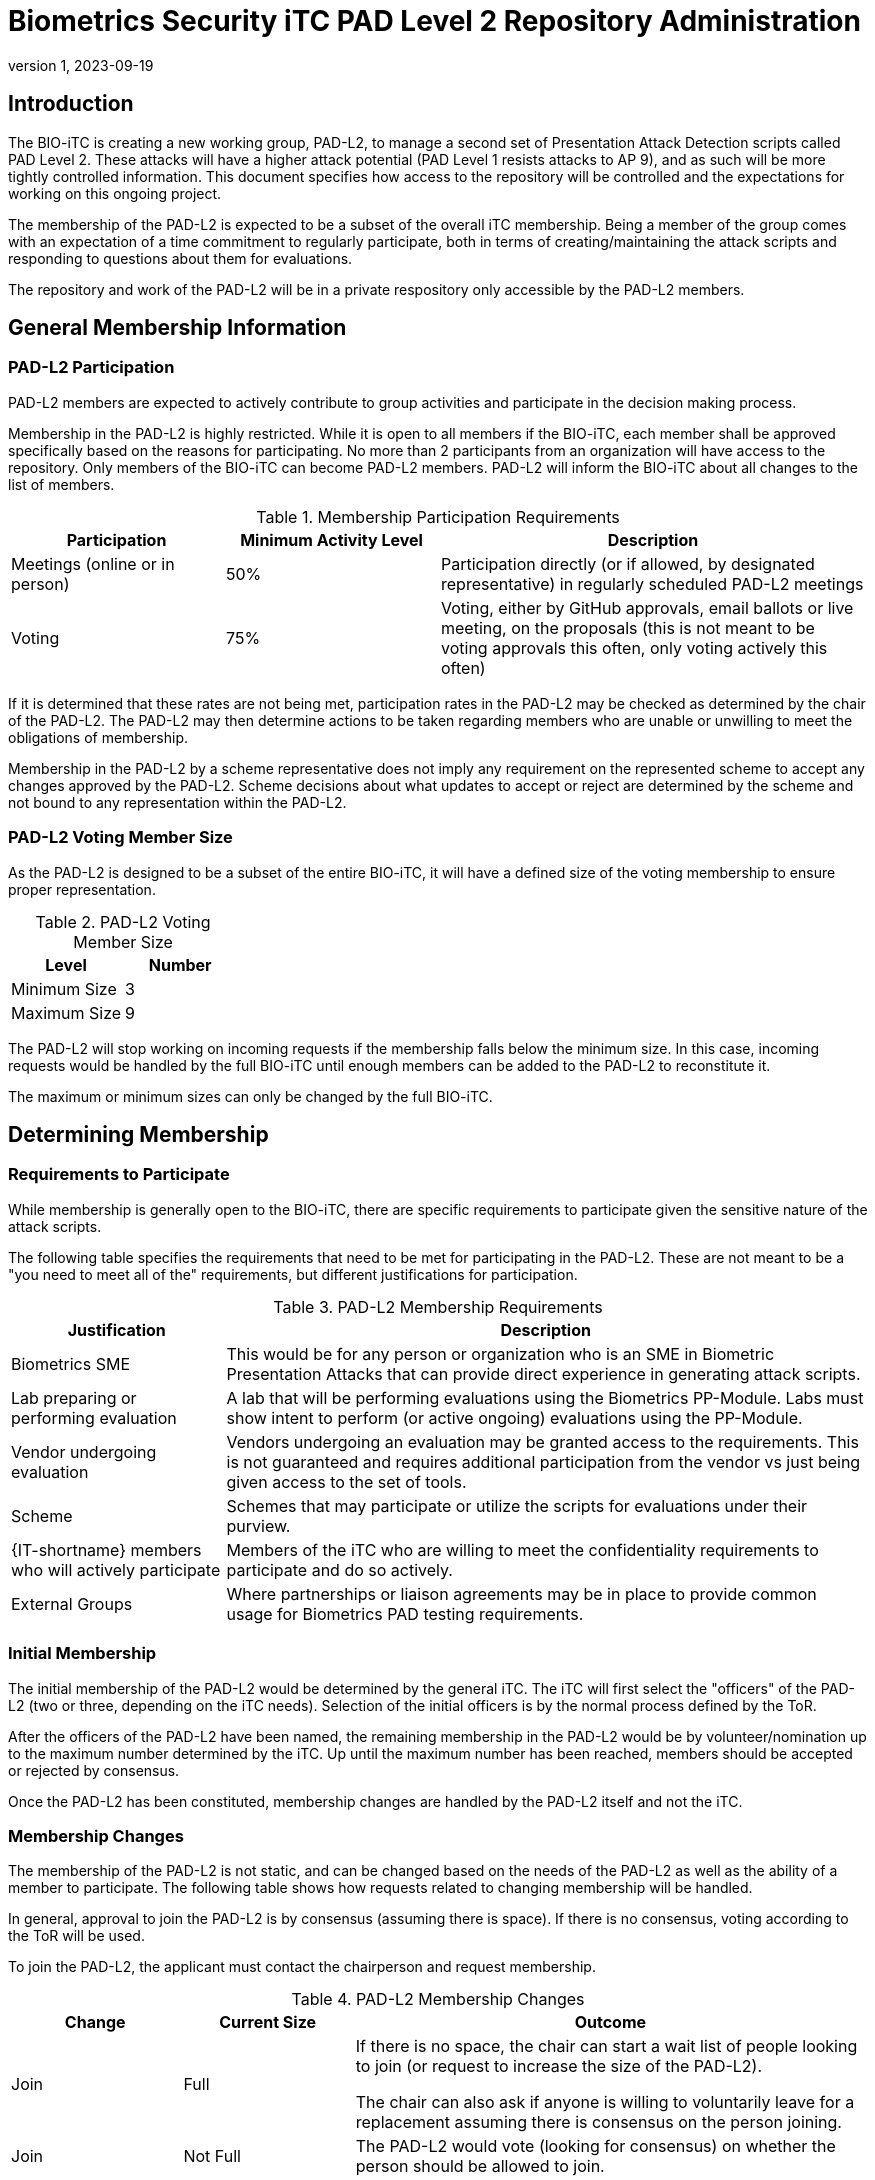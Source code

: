 = Biometrics Security iTC PAD Level 2 Repository Administration
:showtitle:
:sectnumlevels: 3
:table-caption: Table
:imagesdir: images
:icons: font
:revnumber: 1
:revdate: 2023-09-19
:xrefstyle: full

:iTC-longname: Biometrics Security
:iTC-shortname: BIO-iTC
:iTC-email: isec-itc-bio-info@ipa.go.jp
:iTC-website: https://biometricitc.github.io/
:iTC-GitHub: https://github.com/biometricITC/cPP-biometrics
:iTC-ITname: PAD-L2

== Introduction
The {iTC-shortname} is creating a new working group, {iTC-ITname}, to manage a second set of Presentation Attack Detection scripts called PAD Level 2. These attacks will have a higher attack potential (PAD Level 1 resists attacks to AP 9), and as such will be more tightly controlled information. This document specifies how access to the repository will be controlled and the expectations for working on this ongoing project.

The membership of the {iTC-ITname} is expected to be a subset of the overall iTC membership. Being a member of the group comes with an expectation of a time commitment to regularly participate, both in terms of creating/maintaining the attack scripts and responding to questions about them for evaluations.

The repository and work of the {iTC-ITname} will be in a private respository only accessible by the {iTC-ITname} members.

== General Membership Information

=== {iTC-ITname} Participation
{iTC-ITname} members are expected to actively contribute to group activities and participate in the decision making process.

Membership in the {iTC-ITname} is highly restricted. While it is open to all members if the {iTC-shortname}, each member shall be approved specifically based on the reasons for participating. No more than 2 participants from an organization will have access to the repository. Only members of the {iTC-shortname} can become {iTC-ITname} members. {iTC-ITname} will inform the {iTC-shortname} about all changes to the list of members.

.Membership Participation Requirements
[cols=".^1,.^1,.^2",options="header"]
|===
|Participation 
|Minimum Activity Level
|Description

|Meetings (online or in person)
|50%
|Participation directly (or if allowed, by designated representative) in regularly scheduled {iTC-ITname} meetings

|Voting
|75%
|Voting, either by GitHub approvals, email ballots or live meeting, on the proposals (this is not meant to be voting approvals this often, only voting actively this often)

|===

If it is determined that these rates are not being met, participation rates in the {iTC-ITname} may be checked as determined by the chair of the {iTC-ITname}. The {iTC-ITname} may then determine actions to be taken regarding members who are unable or unwilling to meet the obligations of membership.

Membership in the {iTC-ITname} by a scheme representative does not imply any requirement on the represented scheme to accept any changes approved by the {itc-itname}. Scheme decisions about what updates to accept or reject are determined by the scheme and not bound to any representation within the {iTC-ITname}.

=== {iTC-ITname} Voting Member Size
As the {iTC-ITname} is designed to be a subset of the entire {iTC-shortname}, it will have a defined size of the voting membership to ensure proper representation. 

.{iTC-ITname} Voting Member Size
[cols=".^1,.^1",options="header"]
|===
|Level 
|Number

|Minimum Size
|3

|Maximum Size
|9

|===

The {iTC-ITname} will stop working on incoming requests if the membership falls below the minimum size. In this case, incoming requests would be handled by the full {iTC-shortname} until enough members can be added to the {iTC-ITname} to reconstitute it.


The maximum or minimum sizes can only be changed by the full {iTC-shortname}.

== Determining Membership
===  Requirements to Participate
While membership is generally open to the {iTC-shortname}, there are specific requirements to participate given the sensitive nature of the attack scripts.

The following table specifies the requirements that need to be met for participating in the {iTC-ITname}. These are not meant to be a "you need to meet all of the" requirements, but different justifications for participation.

.{iTC-ITname} Membership Requirements
[cols=".^1,.^3",options="header"]
|===
|Justification
|Description

|Biometrics SME
|This would be for any person or organization who is an SME in Biometric Presentation Attacks that can provide direct experience in generating attack scripts.

|Lab preparing or performing evaluation
|A lab that will be performing evaluations using the Biometrics PP-Module. Labs must show intent to perform (or active ongoing) evaluations using the PP-Module.

|Vendor undergoing evaluation
|Vendors undergoing an evaluation may be granted access to the requirements. This is not guaranteed and requires additional participation from the vendor vs just being given access to the set of tools.

|Scheme
|Schemes that may participate or utilize the scripts for evaluations under their purview.

|{IT-shortname} members who will actively participate
|Members of the iTC who are willing to meet the confidentiality requirements to participate and do so actively.

|External Groups
|Where partnerships or liaison agreements may be in place to provide common usage for Biometrics PAD testing requirements.

|===

=== Initial Membership
The initial membership of the {iTC-ITname} would be determined by the general iTC. The iTC will first select the "officers" of the {iTC-ITname} (two or three, depending on the iTC needs). Selection of the initial officers is by the normal process defined by the ToR. 

After the officers of the {iTC-ITname} have been named, the remaining membership in the {iTC-ITname} would be by volunteer/nomination up to the maximum number determined by the iTC. Up until the maximum number has been reached, members should be accepted or rejected by consensus.

Once the {iTC-ITname} has been constituted, membership changes are handled by the {iTC-ITname} itself and not the iTC.

=== Membership Changes
The membership of the {iTC-ITname} is not static, and can be changed based on the needs of the {iTC-ITname} as well as the ability of a member to participate. The following table shows how requests related to changing membership will be handled.

In general, approval to join the {iTC-ITname} is by consensus (assuming there is space). If there is no consensus, voting according to the ToR will be used.

To join the {iTC-ITname}, the applicant must contact the chairperson and request membership.

.{iTC-ITname} Membership Changes
[cols=".^1,.^1,.^3",options="header"]
|===
|Change
|Current Size
|Outcome

|Join
|Full
|If there is no space, the chair can start a wait list of people looking to join (or request to increase the size of the {iTC-ITname}). 

The chair can also ask if anyone is willing to voluntarily leave for a replacement assuming there is consensus on the person joining.

|Join
|Not Full
|The {iTC-ITname} would vote (looking for consensus) on whether the person should be allowed to join.

|Replacement
|Any
|This is focused on someone from an organization leaving and having someone new from the same organization take their place. The new person would need consensus to join.

Also note that an organization is not guaranteed membership in the {iTC-ITname}, so this is not guaranteed if there are people waiting to join. In that case the {iTC-ITname} should be notified will vote to determine whether a replacement will be accepted.

|Leave
|Any
|As long as the {iTC-ITname} will remain above the minimum level set, there is no issue with someone leaving. If there are waiting people interested in joining, they could be asked to join. If not, then a general call could be made to check for interest.

|Forced Leave
|Any
|Forcing someone to leave would generally come at the discretion of the officers and covers both issues that may arise from inactive participation but also issues related to not maintaining the confidentiality of the information of the {iTC-ITname}.

|===

Any time there is a change (or a request for a change), the {iTC-ITname} should be notified. While an applicant only needs to notify the chair, requests to leave or be replaced should be sent to the entire {iTC-ITname}.

The {iTC-ITname} group will review the access list at least every 6 months for active participation and need for access.